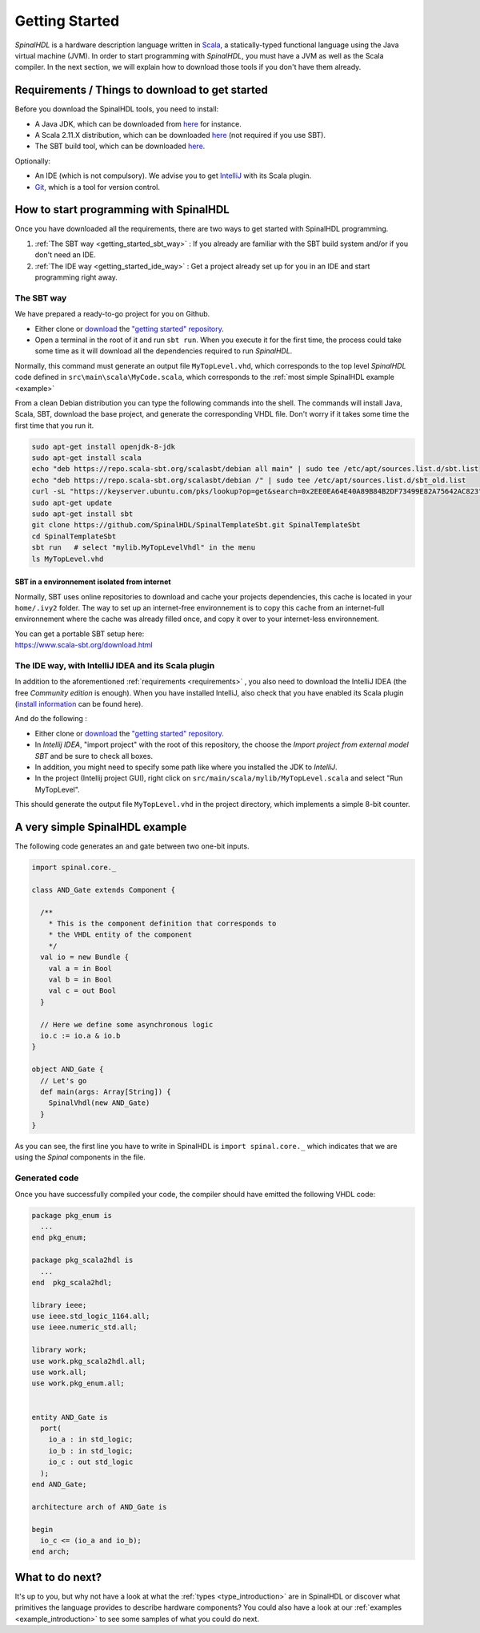 .. role:: raw-html-m2r(raw)
   :format: html

.. _getting_started:

Getting Started
===============

*SpinalHDL* is a hardware description language written in `Scala <https://scala-lang.org/>`_\ , a statically-typed functional language using the Java virtual machine (JVM). In order to start programming with *SpinalHDL*\ , you must have a JVM as well as the Scala compiler. In the next section, we will explain how to download those tools if you don't have them already.

.. _requirements:

Requirements / Things to download to get started
-------------------------------------------------

Before you download the SpinalHDL tools, you need to install:


* A Java JDK, which can be downloaded from `here <https://www.oracle.com/au/java/technologies/javase-downloads.html>`__ for instance.
* A Scala 2.11.X distribution, which can be downloaded `here <https://scala-lang.org/download/>`__ (not required if you use SBT).
* The SBT build tool, which can be downloaded `here <https://www.scala-sbt.org/download.html>`__.

Optionally:


* An IDE (which is not compulsory). We advise you to get `IntelliJ <https://www.jetbrains.com/idea/>`_ with its Scala plugin.
* `Git <https://git-scm.com/>`_, which is a tool for version control.

How to start programming with SpinalHDL
---------------------------------------

Once you have downloaded all the requirements, there are two ways to get started with SpinalHDL programming.


#. :ref:`The SBT way <getting_started_sbt_way>` : If you already are familiar with the SBT build system and/or if you don't need an IDE.
#. :ref:`The IDE way <getting_started_ide_way>` : Get a project already set up for you in an IDE and start programming right away.

.. _getting_started_sbt_way:

The SBT way 
^^^^^^^^^^^^

We have prepared a ready-to-go project for you on Github.


* Either clone or `download <https://codeload.github.com/SpinalHDL/SpinalTemplateSbt/zip/master>`_ the `"getting started" repository <https://github.com/SpinalHDL/SpinalTemplateSbt>`_.
* Open a terminal in the root of it and run ``sbt run``. When you execute it for the first time, the process could take some time as it will download all the dependencies required to run *SpinalHDL*.

Normally, this command must generate an output file ``MyTopLevel.vhd``\ , which corresponds to the top level *SpinalHDL* code defined in ``src\main\scala\MyCode.scala``\ , which corresponds to the :ref:`most simple SpinalHDL example <example>`

From a clean Debian distribution you can type the following commands into the shell. The commands will install Java, Scala, SBT, download the base project, and generate the corresponding VHDL file. Don't worry if it takes some time the first time that you run it.

.. code-block:: sh

   sudo apt-get install openjdk-8-jdk
   sudo apt-get install scala
   echo "deb https://repo.scala-sbt.org/scalasbt/debian all main" | sudo tee /etc/apt/sources.list.d/sbt.list
   echo "deb https://repo.scala-sbt.org/scalasbt/debian /" | sudo tee /etc/apt/sources.list.d/sbt_old.list
   curl -sL "https://keyserver.ubuntu.com/pks/lookup?op=get&search=0x2EE0EA64E40A89B84B2DF73499E82A75642AC823" | sudo apt-key add
   sudo apt-get update
   sudo apt-get install sbt
   git clone https://github.com/SpinalHDL/SpinalTemplateSbt.git SpinalTemplateSbt
   cd SpinalTemplateSbt
   sbt run   # select "mylib.MyTopLevelVhdl" in the menu
   ls MyTopLevel.vhd

SBT in a environnement isolated from internet
~~~~~~~~~~~~~~~~~~~~~~~~~~~~~~~~~~~~~~~~~~~~~

Normally, SBT uses online repositories to download and cache your projects dependencies, this cache is located in your ``home/.ivy2`` folder. The way to set up an internet-free environnement is to copy this cache from an internet-full environnement where the cache was already filled once, and copy it over to your internet-less environnement.

| You can get a portable SBT setup here:
| https://www.scala-sbt.org/download.html

.. _getting_started_ide_way:

The IDE way, with IntelliJ IDEA and its Scala plugin
^^^^^^^^^^^^^^^^^^^^^^^^^^^^^^^^^^^^^^^^^^^^^^^^^^^^

In addition to the aforementioned :ref:`requirements <requirements>` , you also need to download the IntelliJ IDEA (the free *Community edition* is enough). When you have installed IntelliJ, also check that you have enabled its Scala plugin (\ `install information <https://www.jetbrains.com/help/idea/2016.1/enabling-and-disabling-plugins.html?origin=old_help>`_ can be found here).

And do the following :


* Either clone or `download <https://codeload.github.com/SpinalHDL/SpinalTemplateSbt/zip/master>`_ the `"getting started" repository <https://github.com/SpinalHDL/SpinalTemplateSbt>`_.
* In *Intellij IDEA*\ , "import project" with the root of this repository, the choose the *Import project from external model SBT* and be sure to check all boxes.
* In addition, you might need to specify some path like where you installed the JDK to *IntelliJ*.
* In the project (Intellij project GUI), right click on ``src/main/scala/mylib/MyTopLevel.scala`` and select "Run MyTopLevel".

This should generate the output file ``MyTopLevel.vhd`` in the project directory, which implements a simple 8-bit counter.

.. _example:

A very simple SpinalHDL example
-------------------------------

The following code generates an ``and`` gate between two one-bit inputs.

.. code-block:: scala

    import spinal.core._

    class AND_Gate extends Component {

      /**
        * This is the component definition that corresponds to
        * the VHDL entity of the component
        */
      val io = new Bundle {
        val a = in Bool
        val b = in Bool
        val c = out Bool
      }

      // Here we define some asynchronous logic
      io.c := io.a & io.b
    }

    object AND_Gate {
      // Let's go
      def main(args: Array[String]) {
        SpinalVhdl(new AND_Gate)
      }
    }

As you can see, the first line you have to write in SpinalHDL is ``import spinal.core._`` which indicates that we are using the *Spinal* components in the file.

Generated code
^^^^^^^^^^^^^^

Once you have successfully compiled your code, the compiler should have emitted the following VHDL code:

.. code-block:: vhdl

   package pkg_enum is
     ...
   end pkg_enum;

   package pkg_scala2hdl is
     ...
   end  pkg_scala2hdl;

   library ieee;
   use ieee.std_logic_1164.all;
   use ieee.numeric_std.all;

   library work;
   use work.pkg_scala2hdl.all;
   use work.all;
   use work.pkg_enum.all;


   entity AND_Gate is
     port(
       io_a : in std_logic;
       io_b : in std_logic;
       io_c : out std_logic
     );
   end AND_Gate;

   architecture arch of AND_Gate is

   begin
     io_c <= (io_a and io_b);
   end arch;

What to do next?
----------------

It's up to you, but why not have a look at what the :ref:`types <type_introduction>` are in SpinalHDL or discover what primitives the language provides to describe hardware components? You could also have a look at our :ref:`examples <example_introduction>` to see some samples of what you could do next.



